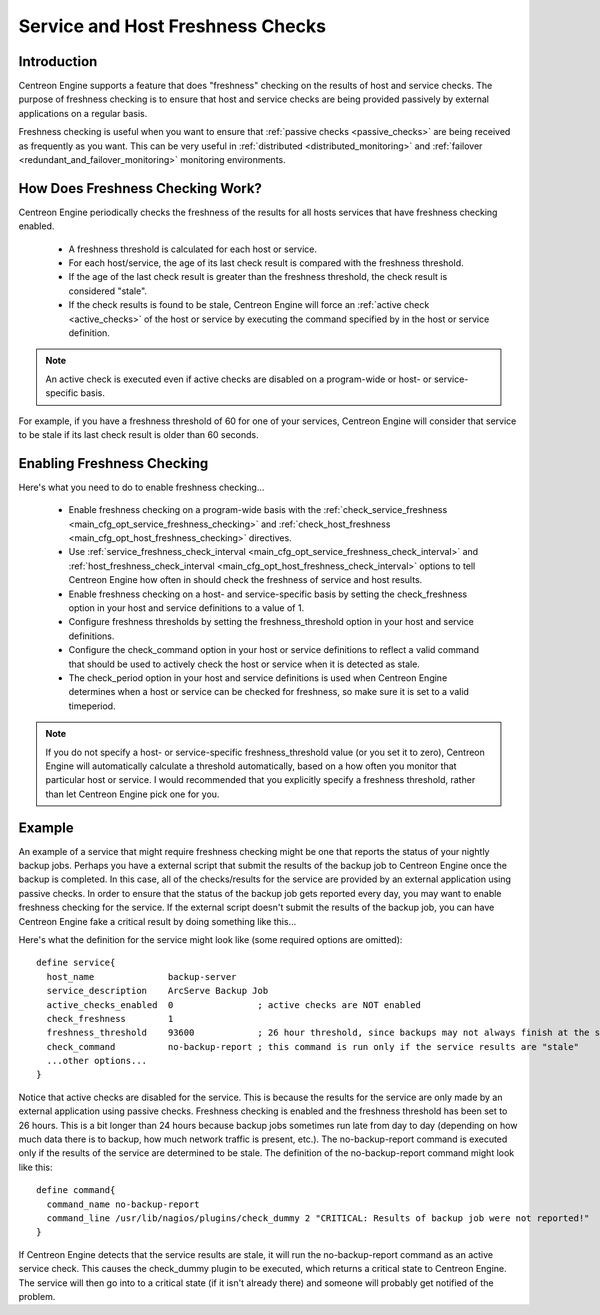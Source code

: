 .. _freshness_checks:

Service and Host Freshness Checks
*********************************

Introduction
============

Centreon Engine supports a feature that does "freshness" checking on the
results of host and service checks. The purpose of freshness checking is
to ensure that host and service checks are being provided passively by
external applications on a regular basis.

Freshness checking is useful when you want to ensure that
:ref:`passive checks <passive_checks>` are being received as
frequently as you want. This can be very useful in
:ref:`distributed <distributed_monitoring>` and
:ref:`failover <redundant_and_failover_monitoring>`
monitoring environments.

.. image:: /_static/images/freshness.png
   :align: center

How Does Freshness Checking Work?
=================================

Centreon Engine periodically checks the freshness of the results for all
hosts services that have freshness checking enabled.

  * A freshness threshold is calculated for each host or service.
  * For each host/service, the age of its last check result is compared
    with the freshness threshold.
  * If the age of the last check result is greater than the freshness
    threshold, the check result is considered "stale".
  * If the check results is found to be stale, Centreon Engine will
    force an :ref:`active check <active_checks>` of the host or
    service by executing the command specified by in the host or service
    definition.

.. note::
   An active check is executed even if active checks are disabled on a
   program-wide or host- or service-specific basis.

For example, if you have a freshness threshold of 60 for one of your
services, Centreon Engine will consider that service to be stale if its
last check result is older than 60 seconds.

Enabling Freshness Checking
===========================

Here's what you need to do to enable freshness checking...

  * Enable freshness checking on a program-wide basis with the
    :ref:`check_service_freshness <main_cfg_opt_service_freshness_checking>`
    and :ref:`check_host_freshness <main_cfg_opt_host_freshness_checking>`
    directives.
  * Use :ref:`service_freshness_check_interval <main_cfg_opt_service_freshness_check_interval>`
    and :ref:`host_freshness_check_interval <main_cfg_opt_host_freshness_check_interval>`
    options to tell Centreon Engine how often in should check the
    freshness of service and host results.
  * Enable freshness checking on a host- and service-specific basis by
    setting the check_freshness option in your host and service
    definitions to a value of 1.
  * Configure freshness thresholds by setting the freshness_threshold
    option in your host and service definitions.
  * Configure the check_command option in your host or service
    definitions to reflect a valid command that should be used to
    actively check the host or service when it is detected as stale.
  * The check_period option in your host and service definitions is used
    when Centreon Engine determines when a host or service can be
    checked for freshness, so make sure it is set to a valid timeperiod.

.. note::
   If you do not specify a host- or service-specific freshness_threshold
   value (or you set it to zero), Centreon Engine will automatically
   calculate a threshold automatically, based on a how often you monitor
   that particular host or service. I would recommended that you
   explicitly specify a freshness threshold, rather than let Centreon
   Engine pick one for you.

Example
=======

An example of a service that might require freshness checking might be
one that reports the status of your nightly backup jobs. Perhaps you
have a external script that submit the results of the backup job to
Centreon Engine once the backup is completed. In this case, all of the
checks/results for the service are provided by an external application
using passive checks. In order to ensure that the status of the backup
job gets reported every day, you may want to enable freshness checking
for the service. If the external script doesn't submit the results of
the backup job, you can have Centreon Engine fake a critical result by
doing something like this...

Here's what the definition for the service might look like (some
required options are omitted)::

  define service{
    host_name              backup-server
    service_description    ArcServe Backup Job
    active_checks_enabled  0                ; active checks are NOT enabled
    check_freshness        1
    freshness_threshold    93600            ; 26 hour threshold, since backups may not always finish at the same time
    check_command          no-backup-report ; this command is run only if the service results are "stale"
    ...other options...
  }

Notice that active checks are disabled for the service. This is because
the results for the service are only made by an external application
using passive checks. Freshness checking is enabled and the freshness
threshold has been set to 26 hours. This is a bit longer than 24 hours
because backup jobs sometimes run late from day to day (depending on how
much data there is to backup, how much network traffic is present,
etc.). The no-backup-report command is executed only if the results of
the service are determined to be stale. The definition of the
no-backup-report command might look like this::

  define command{
    command_name no-backup-report
    command_line /usr/lib/nagios/plugins/check_dummy 2 "CRITICAL: Results of backup job were not reported!"
  }

If Centreon Engine detects that the service results are stale, it will
run the no-backup-report command as an active service check. This causes
the check_dummy plugin to be executed, which returns a critical state to
Centreon Engine. The service will then go into to a critical state (if
it isn't already there) and someone will probably get notified of the
problem.
